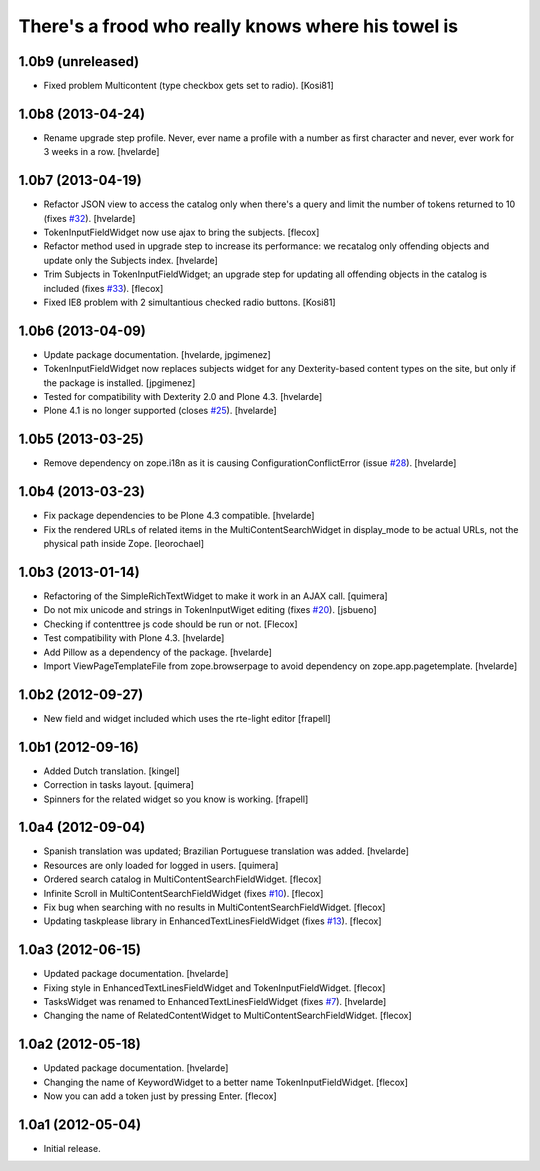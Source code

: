 There's a frood who really knows where his towel is
---------------------------------------------------

1.0b9 (unreleased)
^^^^^^^^^^^^^^^^^^

- Fixed problem Multicontent (type checkbox gets set to radio). [Kosi81]


1.0b8 (2013-04-24)
^^^^^^^^^^^^^^^^^^

- Rename upgrade step profile. Never, ever name a profile with a number as
  first character and never, ever work for 3 weeks in a row. [hvelarde]


1.0b7 (2013-04-19)
^^^^^^^^^^^^^^^^^^

- Refactor JSON view to access the catalog only when there's a query and limit
  the number of tokens returned to 10 (fixes `#32`_). [hvelarde]

- TokenInputFieldWidget now use ajax to bring the subjects. [flecox]

- Refactor method used in upgrade step to increase its performance: we
  recatalog only offending objects and update only the Subjects index.
  [hvelarde]

- Trim Subjects in TokenInputFieldWidget; an upgrade step for updating all
  offending objects in the catalog is included (fixes `#33`_). [flecox]

- Fixed IE8 problem with 2 simultantious checked radio buttons. [Kosi81]


1.0b6 (2013-04-09)
^^^^^^^^^^^^^^^^^^

- Update package documentation. [hvelarde, jpgimenez]

- TokenInputFieldWidget now replaces subjects widget for any Dexterity-based
  content types on the site, but only if the package is installed. [jpgimenez]

- Tested for compatibility with Dexterity 2.0 and Plone 4.3. [hvelarde]

- Plone 4.1 is no longer supported (closes `#25`_). [hvelarde]

1.0b5 (2013-03-25)
^^^^^^^^^^^^^^^^^^

- Remove dependency on zope.i18n as it is causing ConfigurationConflictError
  (issue `#28`_).
  [hvelarde]


1.0b4 (2013-03-23)
^^^^^^^^^^^^^^^^^^

- Fix package dependencies to be Plone 4.3 compatible. [hvelarde]

- Fix the rendered URLs of related items in the MultiContentSearchWidget in
  display_mode to be actual URLs, not the physical path inside Zope.
  [leorochael]


1.0b3 (2013-01-14)
^^^^^^^^^^^^^^^^^^

- Refactoring of the SimpleRichTextWidget to make it work in an AJAX call.
  [quimera]

- Do not mix unicode and strings in TokenInputWiget editing (fixes `#20`_).
  [jsbueno]

- Checking if contenttree js code should be run or not. [Flecox]

- Test compatibility with Plone 4.3. [hvelarde]

- Add Pillow as a dependency of the package. [hvelarde]

- Import ViewPageTemplateFile from zope.browserpage to avoid dependency on
  zope.app.pagetemplate.
  [hvelarde]


1.0b2 (2012-09-27)
^^^^^^^^^^^^^^^^^^

- New field and widget included which uses the rte-light editor [frapell]


1.0b1 (2012-09-16)
^^^^^^^^^^^^^^^^^^

- Added Dutch translation. [kingel]

- Correction in tasks layout. [quimera]

- Spinners for the related widget so you know is working. [frapell]


1.0a4 (2012-09-04)
^^^^^^^^^^^^^^^^^^

- Spanish translation was updated; Brazilian Portuguese translation was
  added. [hvelarde]

- Resources are only loaded for logged in users. [quimera]

- Ordered search catalog in MultiContentSearchFieldWidget. [flecox]

- Infinite Scroll in MultiContentSearchFieldWidget (fixes `#10`_). [flecox]

- Fix bug when searching with no results in MultiContentSearchFieldWidget.
  [flecox]

- Updating taskplease library in EnhancedTextLinesFieldWidget (fixes `#13`_).
  [flecox]


1.0a3 (2012-06-15)
^^^^^^^^^^^^^^^^^^

- Updated package documentation. [hvelarde]

- Fixing style in EnhancedTextLinesFieldWidget and TokenInputFieldWidget.
  [flecox]

- TasksWidget was renamed to EnhancedTextLinesFieldWidget (fixes `#7`_).
  [hvelarde]

- Changing the name of RelatedContentWidget to MultiContentSearchFieldWidget.
  [flecox]


1.0a2 (2012-05-18)
^^^^^^^^^^^^^^^^^^

- Updated package documentation. [hvelarde]

- Changing the name of KeywordWidget to a better name TokenInputFieldWidget.
  [flecox]

- Now you can add a token just by pressing Enter. [flecox]


1.0a1 (2012-05-04)
^^^^^^^^^^^^^^^^^^

- Initial release.

.. _`#7`: https://github.com/collective/collective.z3cform.widgets/issues/7
.. _`#10`: https://github.com/collective/collective.z3cform.widgets/issues/10
.. _`#13`: https://github.com/collective/collective.z3cform.widgets/issues/13
.. _`#20`: https://github.com/collective/collective.z3cform.widgets/issues/20
.. _`#25`: https://github.com/collective/collective.z3cform.widgets/issues/25
.. _`#28`: https://github.com/collective/collective.z3cform.widgets/issues/28
.. _`#32`: https://github.com/collective/collective.z3cform.widgets/issues/32
.. _`#33`: https://github.com/collective/collective.z3cform.widgets/issues/33
